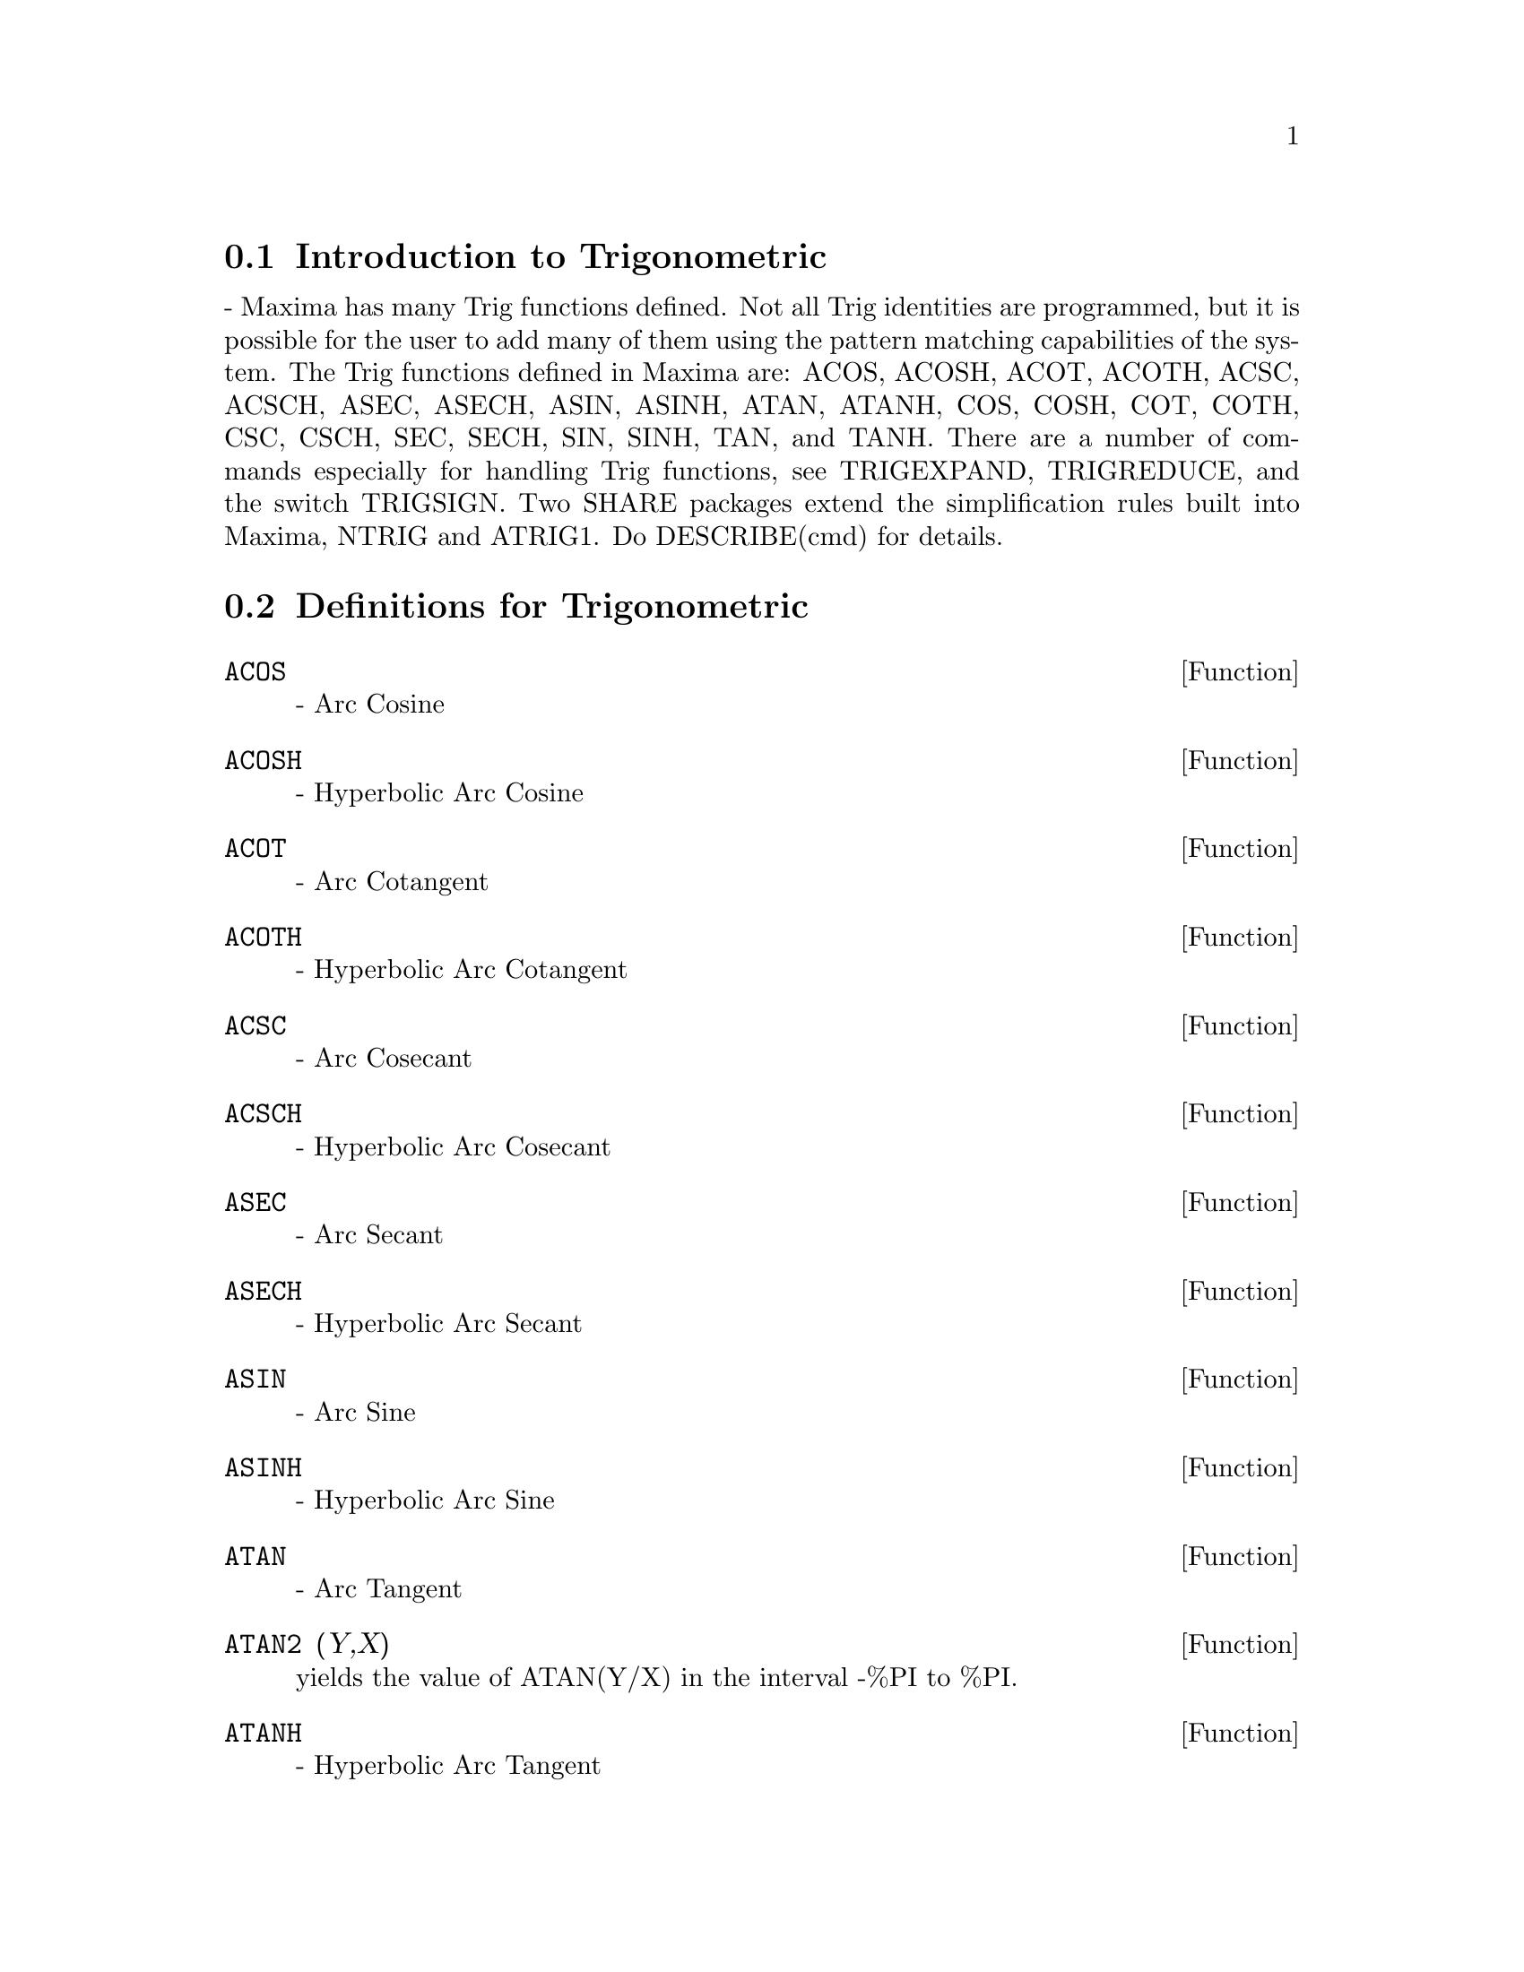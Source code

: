 @menu
* Introduction to Trigonometric::  
* Definitions for Trigonometric::  
@end menu

@node Introduction to Trigonometric, Definitions for Trigonometric, Trigonometric, Trigonometric
@section Introduction to Trigonometric
 - Maxima has many Trig functions defined.  Not all Trig
identities are programmed, but it is possible for the user to add many
of them using the pattern matching capabilities of the system.  The
Trig functions defined in Maxima are: ACOS, ACOSH, ACOT, ACOTH, ACSC,
ACSCH, ASEC, ASECH, ASIN, ASINH, ATAN, ATANH, COS, COSH, COT, COTH,
CSC, CSCH, SEC, SECH, SIN, SINH, TAN, and TANH.  There are a number of
commands especially for handling Trig functions, see TRIGEXPAND,
TRIGREDUCE, and the switch TRIGSIGN.  Two SHARE packages extend the
simplification rules built into Maxima, NTRIG and ATRIG1.  Do
DESCRIBE(cmd) for details.

@c end concepts Trigonometric
@node Definitions for Trigonometric,  , Introduction to Trigonometric, Trigonometric
@section Definitions for Trigonometric
@c end concepts Trigonometric

@defun ACOS
 - Arc Cosine

@end defun
@c @node ACOSH
@c @unnumberedsec phony
@defun ACOSH
 - Hyperbolic Arc Cosine

@end defun
@c @node ACOT
@c @unnumberedsec phony
@defun ACOT
 - Arc Cotangent

@end defun
@c @node ACOTH
@c @unnumberedsec phony
@defun ACOTH
 - Hyperbolic Arc Cotangent

@end defun
@c @node ACSC
@c @unnumberedsec phony
@defun ACSC
 - Arc Cosecant

@end defun
@c @node ACSCH
@c @unnumberedsec phony
@defun ACSCH
 - Hyperbolic Arc Cosecant

@end defun
@c @node ASEC
@c @unnumberedsec phony
@defun ASEC
 - Arc Secant

@end defun
@c @node ASECH
@c @unnumberedsec phony
@defun ASECH
 - Hyperbolic Arc Secant

@end defun
@c @node ASIN
@c @unnumberedsec phony
@defun ASIN
 - Arc Sine

@end defun
@c @node ASINH
@c @unnumberedsec phony
@defun ASINH
 - Hyperbolic Arc Sine

@end defun
@c @node ATAN
@c @unnumberedsec phony
@defun ATAN
 - Arc Tangent

@end defun
@c @node ATAN2
@c @unnumberedsec phony
@defun ATAN2 (Y,X)
yields the value of ATAN(Y/X) in the interval -%PI to
%PI.

@end defun
@c @node ATANH
@c @unnumberedsec phony
@defun ATANH
 - Hyperbolic Arc Tangent

@end defun
@c @node ATRIG1
@c @unnumberedsec phony
@defun ATRIG1
 - The atrig1 package contains several additional
simplification rules for inverse trig functions.  Together with rules
already known to Maxima, the following angles are fully implemented:
0, %PI/6, %PI/4, %PI/3, and %PI/2.  Corresponding angles in the other
three quadrants are also available.  Do LOAD(ATRIG1); to use them.

@end defun
@c @node COS
@c @unnumberedsec phony
@defun COS
 - Cosine

@end defun
@c @node COSH
@c @unnumberedsec phony
@defun COSH
 - Hyperbolic Cosine

@end defun
@c @node COT
@c @unnumberedsec phony
@defun COT
 - Cotangent

@end defun
@c @node COTH
@c @unnumberedsec phony
@defun COTH
 - Hyperbolic Cotangent

@end defun
@c @node CSC
@c @unnumberedsec phony
@defun CSC
 - Cosecant

@end defun
@c @node CSCH
@c @unnumberedsec phony
@defun CSCH
 - Hyperbolic Cosecant

@end defun
@c @node HALFANGLES
@c @unnumberedsec phony
@defvar HALFANGLES
 default: [FALSE] - if TRUE causes half-angles to be
simplified away.

@end defvar
@c @node SEC
@c @unnumberedsec phony
@defun SEC
 - Secant

@end defun
@c @node SECH
@c @unnumberedsec phony
@defun SECH
 - Hyperbolic Secant

@end defun
@c @node SIN
@c @unnumberedsec phony
@defun SIN
 - Sine

@end defun
@c @node SINH
@c @unnumberedsec phony
@defun SINH
 - Hyperbolic Sine

@end defun
@c @node TAN
@c @unnumberedsec phony
@defun TAN
 - Tangent

@end defun
@c @node TANH
@c @unnumberedsec phony
@defun TANH
 - Hyperbolic Tangent

@end defun
@c @node TRIGEXPAND
@c @unnumberedsec phony
@defun TRIGEXPAND (exp)
expands trigonometric and hyperbolic functions of
sums of angles and of multiple angles occurring in exp.  For best
results, exp should be expanded.  To enhance user control of
simplification, this function expands only one level at a time,
expanding sums of angles or multiple angles.  To obtain full expansion
into sines and cosines immediately, set the switch TRIGEXPAND:TRUE.
TRIGEXPAND default: [FALSE] - if TRUE causes expansion of all
expressions containing SINs and COSs occurring subsequently.
HALFANGLES[FALSE] - if TRUE causes half-angles to be simplified away.
TRIGEXPANDPLUS[TRUE] - controls the "sum" rule for TRIGEXPAND,
expansion of sums (e.g. SIN(X+Y)) will take place only if
TRIGEXPANDPLUS is TRUE.
TRIGEXPANDTIMES[TRUE] - controls the "product" rule for TRIGEXPAND,
expansion of products (e.g. SIN(2*X)) will take place only if
TRIGEXPANDTIMES is TRUE.
@example
(%i1) X+SIN(3*X)/SIN(X),TRIGEXPAND=TRUE,EXPAND;
                              2           2
(%o1)                     - SIN (X) + 3 COS (X) + X
(%i2) TRIGEXPAND(SIN(10*X+Y));
(%o2)               COS(10 X) SIN(Y) + SIN(10 X) COS(Y)


@end example
@end defun
@c @node TRIGEXPANDPLUS
@c @unnumberedsec phony
@defvar TRIGEXPANDPLUS
 default: [TRUE] - controls the "sum" rule for
TRIGEXPAND.  Thus, when the TRIGEXPAND command is used or the
TRIGEXPAND switch set to TRUE, expansion of sums (e.g. SIN(X+Y)) will
take place only if TRIGEXPANDPLUS is TRUE.

@end defvar
@c @node TRIGEXPANDTIMES
@c @unnumberedsec phony
@defvar TRIGEXPANDTIMES
 default: [TRUE] - controls the "product" rule for
TRIGEXPAND.  Thus, when the TRIGEXPAND command is used or the
TRIGEXPAND switch set to TRUE, expansion of products (e.g. SIN(2*X))
will take place only if TRIGEXPANDTIMES is TRUE.

@end defvar
@c @node TRIGINVERSES
@c @unnumberedsec phony
@defvar TRIGINVERSES
 default: [ALL] - controls the simplification of the
composition of trig and hyperbolic functions with their inverse
functions: If ALL, both e.g. ATAN(TAN(X)) and TAN(ATAN(X)) simplify to
X.  If TRUE, the arcfunction(function(x)) simplification is turned
off.  If FALSE, both the arcfun(fun(x)) and fun(arcfun(x))
simplifications are turned off.

@end defvar
@c @node TRIGREDUCE
@c @unnumberedsec phony
@defun TRIGREDUCE (exp, var)
combines products and powers of trigonometric
and hyperbolic SINs and COSs of var into those of multiples of var.
It also tries to eliminate these functions when they occur in
denominators.  If var is omitted then all variables in exp are used.
Also see POISSIMP.
@example
(%i4) TRIGREDUCE(-SIN(X)^2+3*COS(X)^2+X);
(%o4)                        2 COS(2 X) + X + 1
The trigonometric simplification routines will use declared
information in some simple cases.  Declarations about variables are
used as follows, e.g.
(%i5) DECLARE(J, INTEGER, E, EVEN, O, ODD)$
(%i6) SIN(X + (E + 1/2)*%PI)$
(%o6)                      COS(X)
(%i7) SIN(X + (O + 1/2) %PI);
(%o7)                     - COS(X)


@end example
@end defun
@c @node TRIGSIGN
@c @unnumberedsec phony
@defvar TRIGSIGN
 default: [TRUE] - if TRUE permits simplification of negative
arguments to trigonometric functions. E.g., SIN(-X) will become
-SIN(X) only if TRIGSIGN is TRUE.

@end defvar
@c @node TRIGSIMP
@c @unnumberedsec phony
@defun TRIGSIMP (expr)
employs the identities sin(x)^2 + cos(x)^2 = 1 and
cosh(x)^2 - sinh(x)^2 = 1 to simplify expressions containing tan, sec,
etc. to sin, cos, sinh, cosh so that further simplification may be
obtained by using TRIGREDUCE on the result.  Some examples may be seen
by doing DEMO("trgsmp.dem"); .  See also the TRIGSUM function.

@end defun
@c @node TRIGRAT
@c @unnumberedsec phony
@defun TRIGRAT (trigexp)
gives a canonical simplifyed quasilinear form of a
trigonometrical expression; trigexp is a rational fraction of several sin,
cos or tan, the arguments of them are linear forms in some variables (or
kernels) and %pi/n (n integer) with integer coefficients. The result is a
simplifyed fraction with numerator and denominator linear in sin and cos.
Thus TRIGRAT linearize always when it is possible.(written by D. Lazard).

@example
(%i1) trigrat(sin(3*a)/sin(a+%pi/3));

(%o1) 		        sqrt(3) sin(2 a) + cos(2 a) - 1
@end example

Here is another example (for which the function was intended); see
[Davenport, Siret, Tournier, Calcul Formel, Masson (or in english,
Addison-Wesley), section 1.5.5, Morley theorem). Timings are on VAX 780.

@example
(%i4)   c:%pi/3-a-b;

					   %pi
(%o4) 				 - b - a + ---
					    3

(%i5)   bc:sin(a)*sin(3*c)/sin(a+b);

			     sin(a) sin(3 b + 3 a)
(%o5) 			     ---------------------
				  sin(b + a)

(%i6)   ba:bc,c=a,a=c$

(%i7)   ac2:ba^2+bc^2-2*bc*ba*cos(b);

	2       2
     sin (a) sin (3 b + 3 a)
(%o7) -----------------------
	      2
	   sin (b + a)

					%pi
   2 sin(a) sin(3 a) cos(b) sin(b + a - ---) sin(3 b + 3 a)
					 3
 - --------------------------------------------------------
			   %pi
		   sin(a - ---) sin(b + a)
			    3

      2	        2	  %pi
   sin (3 a) sin (b + a - ---)
			   3
 + ---------------------------
	     2	   %pi
	  sin (a - ---)
		    3

(%i9)   trigrat(ac2);
Totaltime= 65866 msec.  GCtime= 7716 msec.

(%o9)
- (sqrt(3) sin(4 b + 4 a) - cos(4 b + 4 a)

- 2 sqrt(3) sin(4 b + 2 a)

+ 2 cos(4 b + 2 a) - 2 sqrt(3) sin(2 b + 4 a) + 2 cos(2 b + 4 a)

+ 4 sqrt(3) sin(2 b + 2 a) - 8 cos(2 b + 2 a) - 4 cos(2 b - 2 a)

+ sqrt(3) sin(4 b) - cos(4 b) - 2 sqrt(3) sin(2 b) + 10 cos(2 b)

+ sqrt(3) sin(4 a) - cos(4 a) - 2 sqrt(3) sin(2 a) + 10 cos(2 a)

   - 9)/4

@end example
@end defun

